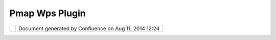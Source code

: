 Pmap Wps Plugin
###############

+-----------------------------------+-----------------------------------+-----------------------------------+
| Community Plugins : pmap WPS      |
| plugin                            |
| This page last changed on Jun 29, |
| 2008 by ericjarvies.              |
| Description coming...             |
+-----------------------------------+-----------------------------------+-----------------------------------+

+------------+----------------------------------------------------------+
| |image1|   | Document generated by Confluence on Aug 11, 2014 12:24   |
+------------+----------------------------------------------------------+

.. |image0| image:: images/border/spacer.gif
.. |image1| image:: images/border/spacer.gif
